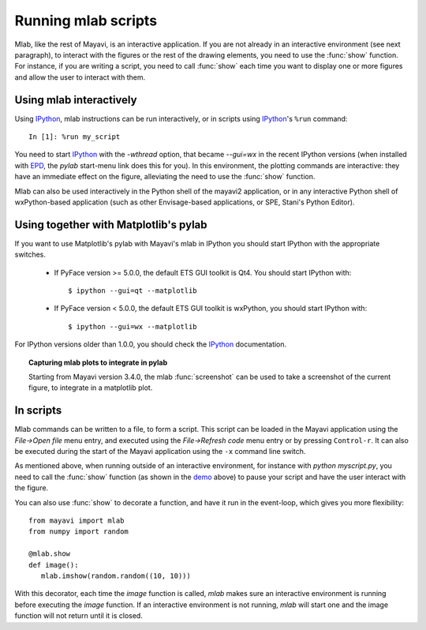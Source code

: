 .. _running-mlab-scripts:

Running mlab scripts
---------------------

Mlab, like the rest of Mayavi, is an interactive application. If you are
not already in an interactive environment (see next paragraph), to
interact with the figures or the rest of the drawing elements, you need
to use the :func:`show` function. For instance, if you are writing a
script, you need to call :func:`show` each time you want to display one
or more figures and allow the user to interact with them.

Using mlab interactively
~~~~~~~~~~~~~~~~~~~~~~~~~

Using IPython_, mlab instructions can be run interactively, or in
scripts using IPython_'s ``%run`` command::

    In [1]: %run my_script

You need to start IPython_ with the `-wthread` option, that became `--gui=wx` in the recent IPython versions (when installed
with `EPD`_, the `pylab` start-menu link does this for you). In this
environment, the plotting commands are interactive: they have an
immediate effect on the figure, alleviating the need to use the
:func:`show` function. 

.. _EPD: http://www.enthought.com/products/epd.php

Mlab can also be used interactively in the Python shell of the mayavi2
application, or in any interactive Python shell of wxPython-based
application (such as other Envisage-based applications, or SPE, Stani's
Python Editor).

Using together with Matplotlib's pylab
~~~~~~~~~~~~~~~~~~~~~~~~~~~~~~~~~~~~~~~

If you want to use Matplotlib's pylab with Mayavi's mlab in IPython you
should start IPython with the appropriate switches.

    * If PyFace version >= 5.0.0, the default ETS GUI toolkit is Qt4. You
      should start IPython with::

        $ ipython --gui=qt --matplotlib

    * If PyFace version < 5.0.0, the default ETS GUI toolkit is wxPython,
      you should start IPython with::

        $ ipython --gui=wx --matplotlib

For IPython versions older than 1.0.0, you should check the IPython_
documentation.

.. _IPython: http://ipython.scipy.org

.. topic:: Capturing mlab plots to integrate in pylab

    Starting from Mayavi version 3.4.0, the mlab :func:`screenshot` can
    be used to take a screenshot of the current figure, to integrate in a
    matplotlib plot.

In scripts
~~~~~~~~~~~~~~~~~

Mlab commands can be written to a file, to form a script. This script
can be loaded in the Mayavi application using the *File->Open file* menu
entry, and executed using the *File->Refresh code* menu entry or by
pressing ``Control-r``.  It can also be executed during the start of the
Mayavi application using the ``-x`` command line switch.

As mentioned above, when running outside of an interactive environment,
for instance with `python myscript.py`, you need to call the
:func:`show` function (as shown in the demo_ above) to pause your script
and have the user interact with the figure.

.. _demo:
    :ref:`mlab-demo`

You can also use :func:`show` to decorate a function, and have it run in
the event-loop, which gives you more flexibility::

 from mayavi import mlab
 from numpy import random
 
 @mlab.show
 def image():
    mlab.imshow(random.random((10, 10)))

With this decorator, each time the `image` function is called, `mlab`
makes sure an interactive environment is running before executing the
`image` function. If an interactive environment is not running, `mlab`
will start one and the image function will not return until it is closed.

..
   Local Variables:
   mode: rst
   indent-tabs-mode: nil
   sentence-end-double-space: t
   fill-column: 70
   End:

